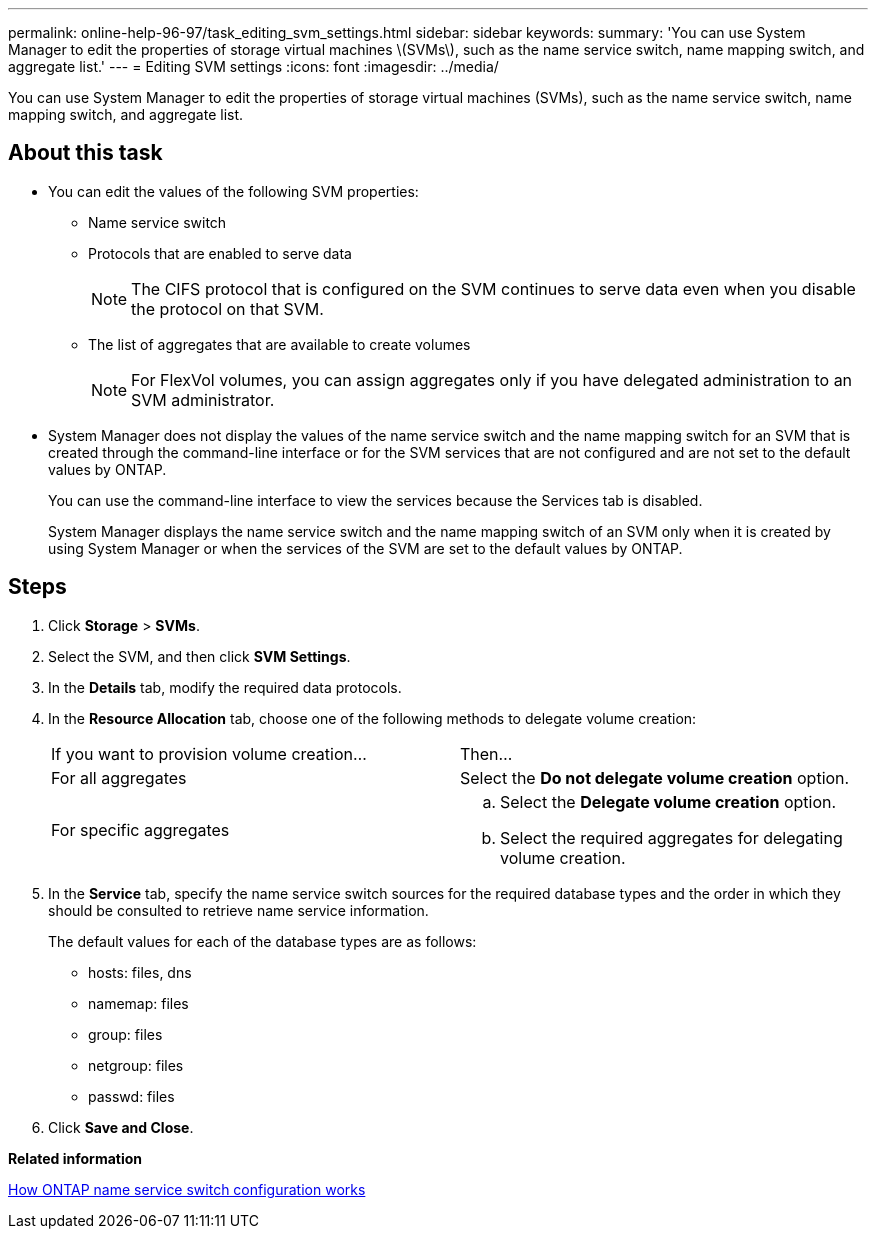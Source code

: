 ---
permalink: online-help-96-97/task_editing_svm_settings.html
sidebar: sidebar
keywords: 
summary: 'You can use System Manager to edit the properties of storage virtual machines \(SVMs\), such as the name service switch, name mapping switch, and aggregate list.'
---
= Editing SVM settings
:icons: font
:imagesdir: ../media/

[.lead]
You can use System Manager to edit the properties of storage virtual machines (SVMs), such as the name service switch, name mapping switch, and aggregate list.

== About this task

* You can edit the values of the following SVM properties:
 ** Name service switch
 ** Protocols that are enabled to serve data
+
[NOTE]
====
The CIFS protocol that is configured on the SVM continues to serve data even when you disable the protocol on that SVM.
====

 ** The list of aggregates that are available to create volumes
+
[NOTE]
====
For FlexVol volumes, you can assign aggregates only if you have delegated administration to an SVM administrator.
====
* System Manager does not display the values of the name service switch and the name mapping switch for an SVM that is created through the command-line interface or for the SVM services that are not configured and are not set to the default values by ONTAP.
+
You can use the command-line interface to view the services because the Services tab is disabled.
+
System Manager displays the name service switch and the name mapping switch of an SVM only when it is created by using System Manager or when the services of the SVM are set to the default values by ONTAP.

== Steps

. Click *Storage* > *SVMs*.
. Select the SVM, and then click *SVM Settings*.
. In the *Details* tab, modify the required data protocols.
. In the *Resource Allocation* tab, choose one of the following methods to delegate volume creation:
+
|===
| If you want to provision volume creation...| Then...
a|
For all aggregates
a|
Select the *Do not delegate volume creation* option.
a|
For specific aggregates
a|

 .. Select the *Delegate volume creation* option.
 .. Select the required aggregates for delegating volume creation.

+
|===

. In the *Service* tab, specify the name service switch sources for the required database types and the order in which they should be consulted to retrieve name service information.
+
The default values for each of the database types are as follows:

 ** hosts: files, dns
 ** namemap: files
 ** group: files
 ** netgroup: files
 ** passwd: files

. Click *Save and Close*.

*Related information*

xref:concept_how_data_ontap_name_service_switch_configuration_works.adoc[How ONTAP name service switch configuration works]
